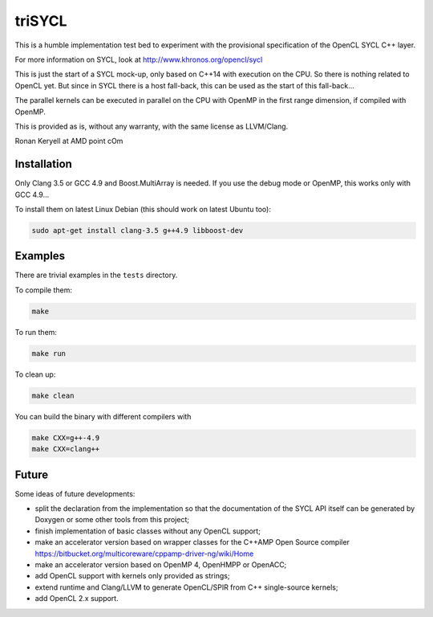 triSYCL
+++++++

This is a humble implementation test bed to experiment with the
provisional specification of the OpenCL SYCL C++ layer.

For more information on SYCL, look at http://www.khronos.org/opencl/sycl

This is just the start of a SYCL mock-up, only based on C++14 with
execution on the CPU. So there is nothing related to OpenCL yet. But since
in SYCL there is a host fall-back, this can be used as the start of this
fall-back...

The parallel kernels can be executed in parallel on the CPU with OpenMP in
the first range dimension, if compiled with OpenMP.

This is provided as is, without any warranty, with the same license as
LLVM/Clang.

Ronan Keryell at AMD point cOm


Installation
------------

Only Clang 3.5 or GCC 4.9 and Boost.MultiArray is needed.  If you use the
debug mode or OpenMP, this works only with GCC 4.9...

To install them on latest Linux Debian (this should work on latest Ubuntu
too):

.. code:: bash

  sudo apt-get install clang-3.5 g++4.9 libboost-dev


Examples
--------

There are trivial examples in the ``tests`` directory.

To compile them:

.. code:: bash

  make

To run them:

.. code:: bash

  make run


To clean up:

.. code:: bash

  make clean

You can build the binary with different compilers with

.. code:: bash

  make CXX=g++-4.9
  make CXX=clang++


Future
------

Some ideas of future developments:

- split the declaration from the implementation so that the documentation
  of the SYCL API itself can be generated by Doxygen or some other tools
  from this project;

- finish implementation of basic classes without any OpenCL support;

- make an accelerator version based on wrapper classes for the C++AMP Open
  Source compiler
  https://bitbucket.org/multicoreware/cppamp-driver-ng/wiki/Home

- make an accelerator version based on OpenMP 4, OpenHMPP or OpenACC;

- add OpenCL support with kernels only provided as strings;

- extend runtime and Clang/LLVM to generate OpenCL/SPIR from C++
  single-source kernels;

- add OpenCL 2.x support.

..
    # Some Emacs stuff:
    ### Local Variables:
    ### mode: rst
    ### minor-mode: flyspell
    ### ispell-local-dictionary: "american"
    ### End:
